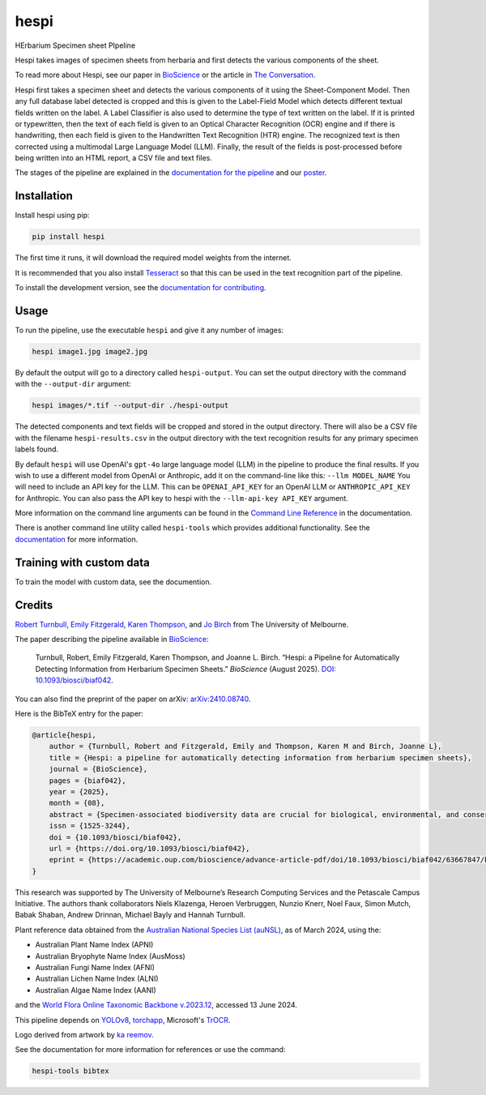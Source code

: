================================================================
hespi
================================================================

.. image:: https://raw.githubusercontent.com/rbturnbull/hespi/main/docs/images/hespi-banner.svg

.. start-badges

|pypi badge| |testing badge| |coverage badge| |docs badge| |black badge| |doi badge|

.. |pypi badge| image:: https://img.shields.io/pypi/v/hespi?color=blue
    :target: https://pypi.org/project/hespi/

.. |testing badge| image:: https://github.com/rbturnbull/hespi/actions/workflows/testing.yml/badge.svg
    :target: https://github.com/rbturnbull/hespi/actions

.. |docs badge| image:: https://github.com/rbturnbull/hespi/actions/workflows/docs.yml/badge.svg
    :target: https://rbturnbull.github.io/hespi
    
.. |black badge| image:: https://img.shields.io/badge/code%20style-black-000000.svg
    :target: https://github.com/psf/black
    
.. |coverage badge| image:: https://img.shields.io/endpoint?url=https://gist.githubusercontent.com/rbturnbull/f31036b00473b6d0af3a160ea681903b/raw/coverage-badge.json
    :target: https://rbturnbull.github.io/hespi/coverage/

.. |doi badge| image:: https://img.shields.io/badge/DOI-10.1093/biosci/biaf042-blue.svg
   :target: https://doi.org/10.1093/biosci/biaf042
   :alt: 10.1093/biosci/biaf042

.. end-badges

HErbarium Specimen sheet PIpeline

.. start-quickstart

Hespi takes images of specimen sheets from herbaria and first detects the various components of the sheet. 


.. image:: https://raw.githubusercontent.com/rbturnbull/hespi/main/docs/images/HespiDiagram.jpg
    :alt: Hespi pipeline
    :align: center

To read more about Hespi, see our paper in `BioScience <https://doi.org/10.1093/biosci/biaf042>`_ 
or the article in `The Conversation <https://theconversation.com/botanical-time-machines-ai-is-unlocking-a-treasure-trove-of-data-held-in-herbarium-collections-253236>`_.


.. image:: https://raw.githubusercontent.com/rbturnbull/hespi/main/docs/images/HespiPoster-Thumbnail.jpg
    :alt: Hespi Poster
    :align: right
    :width: 200px
    :target: https://raw.githubusercontent.com/rbturnbull/hespi/main/docs/HespiPoster.pdf

Hespi first takes a specimen sheet and detects the various components of it using the Sheet-Component Model. 
Then any full database label detected is cropped and this is given to the Label-Field Model 
which detects different textual fields written on the label. 
A Label Classifier is also used to determine the type of text written on the label. 
If it is printed or typewritten, then the text of each field is given to an Optical Character Recognition (OCR) engine 
and if there is handwriting, then each field is given to the Handwritten Text Recognition (HTR) engine. 
The recognized text is then corrected using a multimodal Large Language Model (LLM).
Finally, the result of the fields is post-processed before being written into 
an HTML report, a CSV file and text files. 

The stages of the pipeline are explained in the `documentation for the pipeline <https://rbturnbull.github.io/hespi/pipeline.html>`_ and our `poster <https://raw.githubusercontent.com/rbturnbull/hespi/main/docs/HespiPoster.pdf>`_.


Installation
==================================

Install hespi using pip:

.. code-block:: bash

    pip install hespi

The first time it runs, it will download the required model weights from the internet.

It is recommended that you also install `Tesseract <https://tesseract-ocr.github.io/tessdoc/Home.html>`_ so that this can be used in the text recognition part of the pipeline.

To install the development version, see the `documentation for contributing <https://rbturnbull.github.io/hespi/contributing.html>`_.


Usage
==================================

To run the pipeline, use the executable ``hespi`` and give it any number of images:

.. code-block:: bash

    hespi image1.jpg image2.jpg

By default the output will go to a directory called ``hespi-output``. 
You can set the output directory with the command with the ``--output-dir`` argument:

.. code-block:: bash

    hespi images/*.tif --output-dir ./hespi-output

The detected components and text fields will be cropped and stored in the output directory. 
There will also be a CSV file with the filename ``hespi-results.csv`` in the output directory with the text recognition results for any primary specimen labels found.

By default ``hespi`` will use OpenAI's ``gpt-4o`` large language model (LLM) in the pipeline to produce the final results.
If you wish to use a different model from OpenAI or Anthropic, add it on the command-line like this: ``--llm MODEL_NAME``
You will need to include an API key for the LLM. This can be ``OPENAI_API_KEY`` for an OpenAI LLM or ``ANTHROPIC_API_KEY`` for Anthropic.
You can also pass the API key to hespi with the ``--llm-api-key API_KEY`` argument.

More information on the command line arguments can be found in the `Command Line Reference <https://rbturnbull.github.io/hespi/cli.html>`_ in the documentation.

There is another command line utility called ``hespi-tools`` which provides additional functionality.
See the `documentation <https://rbturnbull.github.io/hespi/cli.html#hespi-tools>`_ for more information.

Training with custom data
==================================

To train the model with custom data, see the documention.

.. end-quickstart

Credits
==================================

.. start-credits

`Robert Turnbull <https://robturnbull.com>`_, `Emily Fitzgerald <https://findanexpert.unimelb.edu.au/profile/196181-emily-fitzgerald>`_, `Karen Thompson <https://findanexpert.unimelb.edu.au/profile/866064-karen-thompson>`_, and `Jo Birch <https://findanexpert.unimelb.edu.au/profile/718286-jo-birch>`_ from The University of Melbourne.

.. image:: https://raw.githubusercontent.com/rbturnbull/hespi/main/docs/images/BioScience-Cover.jpg
    :alt: BioScience Cover
    :align: right
    :target: https://doi.org/10.1093/biosci/biaf042
    :width: 200px

The paper describing the pipeline available in `BioScience <https://doi.org/10.1093/biosci/biaf042>`_:

    Turnbull, Robert, Emily Fitzgerald, Karen Thompson, and Joanne L. Birch. 
    “Hespi: a Pipeline for Automatically Detecting Information from Herbarium Specimen Sheets.” *BioScience* (August 2025).
    `DOI: 10.1093/biosci/biaf042 <https://doi.org/10.1093/biosci/biaf042>`_.

You can also find the preprint of the paper on arXiv: `arXiv:2410.08740 <https://arxiv.org/abs/2410.08740>`_.

Here is the BibTeX entry for the paper:

.. code-block:: bibtex

    @article{hespi,
        author = {Turnbull, Robert and Fitzgerald, Emily and Thompson, Karen M and Birch, Joanne L},
        title = {Hespi: a pipeline for automatically detecting information from herbarium specimen sheets},
        journal = {BioScience},
        pages = {biaf042},
        year = {2025},
        month = {08},
        abstract = {Specimen-associated biodiversity data are crucial for biological, environmental, and conservation sciences. A rate shift is needed to extract data from specimen images efficiently, moving beyond human-mediated transcription. We developed Hespi (for herbarium specimen sheet pipeline) using advanced computer vision techniques to extract authoritative data applicable for a range of research purposes from primary specimen labels on herbarium specimens. Hespi integrates two object detection models: one for detecting the components of the sheet and another for fields on the primary specimen label. It classifies labels as printed, typed, handwritten, or mixed and uses optical character recognition and handwritten text recognition for extraction. The text is then corrected against authoritative taxon databases and refined using a multimodal large language model. Hespi accurately detects and extracts text from specimen sheets across international herbaria, and its modular design allows users to train and integrate custom models.},
        issn = {1525-3244},
        doi = {10.1093/biosci/biaf042},
        url = {https://doi.org/10.1093/biosci/biaf042},
        eprint = {https://academic.oup.com/bioscience/advance-article-pdf/doi/10.1093/biosci/biaf042/63667847/biaf042.pdf},
    }

This research was supported by The University of Melbourne’s Research Computing Services and the Petascale Campus Initiative. 
The authors thank collaborators Niels Klazenga, Heroen Verbruggen, Nunzio Knerr, Noel Faux, Simon Mutch, Babak Shaban, Andrew Drinnan, Michael Bayly and Hannah Turnbull.

Plant reference data obtained from the `Australian National Species List (auNSL) <https://biodiversity.org.au/nsl>`_, as of March 2024, using the:

- Australian Plant Name Index (APNI)
- Australian Bryophyte Name Index (AusMoss)
- Australian Fungi Name Index (AFNI) 
- Australian Lichen Name Index (ALNI) 
- Australian Algae Name Index (AANI)

and the `World Flora Online Taxonomic Backbone v.2023.12 <https://www.worldfloraonline.org/downloadData>`_, accessed 13 June 2024.

This pipeline depends on `YOLOv8 <https://github.com/ultralytics/ultralytics>`_, 
`torchapp <https://github.com/rbturnbull/torchapp>`_,
Microsoft's `TrOCR <https://www.microsoft.com/en-us/research/publication/trocr-transformer-based-optical-character-recognition-with-pre-trained-models/>`_.

Logo derived from artwork by `ka reemov <https://thenounproject.com/icon/plant-1386076/>`_.

.. end-credits

See the documentation for more information for references or use the command:

.. code-block:: bash

    hespi-tools bibtex
